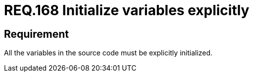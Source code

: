 :slug: rules/168/
:category: rules
:description: This document contains the details of the security requirements related to the definition and management of source code in the organization. This requirement establishes the importance of explicitly defining and initializing all the variables used in the source code.
:keywords: Security, Requirement, Source Code, Variables, Initialization, Best Practices.
:rules: yes

= REQ.168 Initialize variables explicitly

== Requirement

All the variables in the source code
must be explicitly initialized.
